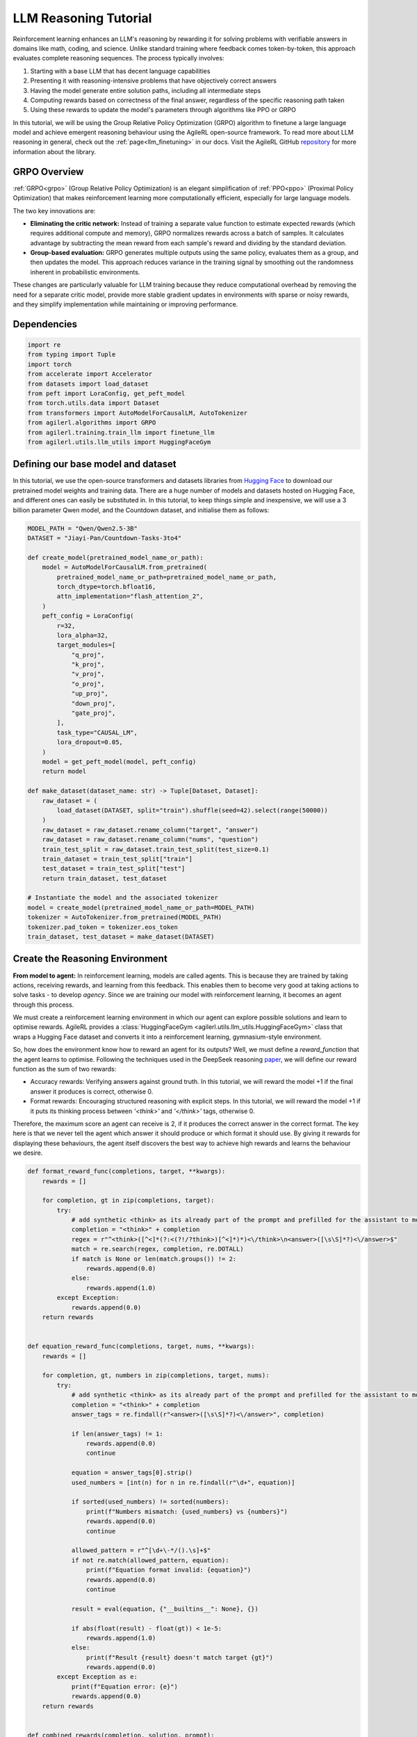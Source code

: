 .. _grpo_tutorial:

LLM Reasoning Tutorial
=======================

Reinforcement learning enhances an LLM's reasoning by rewarding it for solving problems with verifiable answers in domains like
math, coding, and science. Unlike standard training where feedback comes token-by-token, this approach evaluates complete reasoning sequences.
The process typically involves:

#. Starting with a base LLM that has decent language capabilities
#. Presenting it with reasoning-intensive problems that have objectively correct answers
#. Having the model generate entire solution paths, including all intermediate steps
#. Computing rewards based on correctness of the final answer, regardless of the specific reasoning path taken
#. Using these rewards to update the model's parameters through algorithms like PPO or GRPO

In this tutorial, we will be using the Group Relative Policy Optimization (GRPO) algorithm to finetune a
large language model and achieve emergent reasoning behaviour using the AgileRL open-source framework.
To read more about LLM reasoning in general, check out the :ref:`page<llm_finetuning>` in our docs.
Visit the AgileRL GitHub `repository <https://github.com/AgileRL/AgileRL/>`_ for more information about the library.

GRPO Overview
-------------
:ref:`GRPO<grpo>` (Group Relative Policy Optimization) is an elegant simplification of :ref:`PPO<ppo>` (Proximal Policy Optimization)
that makes reinforcement learning more computationally efficient, especially for large language models.

The two key innovations are:

* **Eliminating the critic network:** Instead of training a separate value function to estimate expected rewards (which requires additional compute and memory), GRPO normalizes rewards across a batch of samples. It calculates advantage by subtracting the mean reward from each sample's reward and dividing by the standard deviation.
* **Group-based evaluation:** GRPO generates multiple outputs using the same policy, evaluates them as a group, and then updates the model. This approach reduces variance in the training signal by smoothing out the randomness inherent in probabilistic environments.

These changes are particularly valuable for LLM training because they reduce computational overhead by removing the
need for a separate critic model, provide more stable gradient updates in environments with sparse or noisy rewards,
and they simplify implementation while maintaining or improving performance.

Dependencies
------------

.. code-block:: python

    import re
    from typing import Tuple
    import torch
    from accelerate import Accelerator
    from datasets import load_dataset
    from peft import LoraConfig, get_peft_model
    from torch.utils.data import Dataset
    from transformers import AutoModelForCausalLM, AutoTokenizer
    from agilerl.algorithms import GRPO
    from agilerl.training.train_llm import finetune_llm
    from agilerl.utils.llm_utils import HuggingFaceGym


Defining our base model and dataset
-----------------------------------

In this tutorial, we use the open-source transformers and datasets libraries from
`Hugging Face <https://huggingface.co/models>`_ to download our pretrained model weights and training data.
There are a huge number of models and datasets hosted on Hugging Face, and different ones can easily be
substituted in. In this tutorial, to keep things simple and inexpensive, we will use a 3 billion parameter Qwen
model, and the Countdown dataset, and initialise them as follows:

.. code-block:: python

    MODEL_PATH = "Qwen/Qwen2.5-3B"
    DATASET = "Jiayi-Pan/Countdown-Tasks-3to4"

    def create_model(pretrained_model_name_or_path):
        model = AutoModelForCausalLM.from_pretrained(
            pretrained_model_name_or_path=pretrained_model_name_or_path,
            torch_dtype=torch.bfloat16,
            attn_implementation="flash_attention_2",
        )
        peft_config = LoraConfig(
            r=32,
            lora_alpha=32,
            target_modules=[
                "q_proj",
                "k_proj",
                "v_proj",
                "o_proj",
                "up_proj",
                "down_proj",
                "gate_proj",
            ],
            task_type="CAUSAL_LM",
            lora_dropout=0.05,
        )
        model = get_peft_model(model, peft_config)
        return model

    def make_dataset(dataset_name: str) -> Tuple[Dataset, Dataset]:
        raw_dataset = (
            load_dataset(DATASET, split="train").shuffle(seed=42).select(range(50000))
        )
        raw_dataset = raw_dataset.rename_column("target", "answer")
        raw_dataset = raw_dataset.rename_column("nums", "question")
        train_test_split = raw_dataset.train_test_split(test_size=0.1)
        train_dataset = train_test_split["train"]
        test_dataset = train_test_split["test"]
        return train_dataset, test_dataset

    # Instantiate the model and the associated tokenizer
    model = create_model(pretrained_model_name_or_path=MODEL_PATH)
    tokenizer = AutoTokenizer.from_pretrained(MODEL_PATH)
    tokenizer.pad_token = tokenizer.eos_token
    train_dataset, test_dataset = make_dataset(DATASET)

Create the Reasoning Environment
--------------------------------
**From model to agent:** In reinforcement learning, models are called agents. This is because they are
trained by taking actions, receiving rewards, and learning from this feedback. This enables them to
become very good at taking actions to solve tasks - to develop *agency*. Since we are training our model
with reinforcement learning, it becomes an agent through this process.

We must create a reinforcement learning environment in which our agent can explore possible
solutions and learn to optimise rewards. AgileRL provides a :class:`HuggingFaceGym <agilerl.utils.llm_utils.HuggingFaceGym>`
class that wraps a Hugging Face dataset and converts it into a reinforcement learning, gymnasium-style environment.

So, how does the environment know how to reward an agent for its outputs? Well, we must define a *reward_function*
that the agent learns to optimise. Following the techniques used in the DeepSeek reasoning `paper <https://arxiv.org/pdf/2501.12948>`_,
we will define our reward function as the sum of two rewards:

* Accuracy rewards: Verifying answers against ground truth. In this tutorial, we will reward the model +1 if the final answer it produces is correct, otherwise 0.
* Format rewards: Encouraging structured reasoning with explicit steps. In this tutorial, we will reward the model +1 if it puts its thinking process between `'<think>'` and `'</think>'` tags, otherwise 0.

Therefore, the maximum score an agent can receive is 2, if it produces the correct answer in the correct format. The
key here is that we never tell the agent which answer it should produce or which format it should use. By giving it rewards
for displaying these behaviours, the agent itself discovers the best way to achieve high rewards and learns the behaviour we desire.


.. code-block:: python

    def format_reward_func(completions, target, **kwargs):
        rewards = []

        for completion, gt in zip(completions, target):
            try:
                # add synthetic <think> as its already part of the prompt and prefilled for the assistant to more easily match the regex
                completion = "<think>" + completion
                regex = r"^<think>([^<]*(?:<(?!/?think>)[^<]*)*)<\/think>\n<answer>([\s\S]*?)<\/answer>$"
                match = re.search(regex, completion, re.DOTALL)
                if match is None or len(match.groups()) != 2:
                    rewards.append(0.0)
                else:
                    rewards.append(1.0)
            except Exception:
                rewards.append(0.0)
        return rewards


    def equation_reward_func(completions, target, nums, **kwargs):
        rewards = []

        for completion, gt, numbers in zip(completions, target, nums):
            try:
                # add synthetic <think> as its already part of the prompt and prefilled for the assistant to more easily match the regex
                completion = "<think>" + completion
                answer_tags = re.findall(r"<answer>([\s\S]*?)<\/answer>", completion)

                if len(answer_tags) != 1:
                    rewards.append(0.0)
                    continue

                equation = answer_tags[0].strip()
                used_numbers = [int(n) for n in re.findall(r"\d+", equation)]

                if sorted(used_numbers) != sorted(numbers):
                    print(f"Numbers mismatch: {used_numbers} vs {numbers}")
                    rewards.append(0.0)
                    continue

                allowed_pattern = r"^[\d+\-*/().\s]+$"
                if not re.match(allowed_pattern, equation):
                    print(f"Equation format invalid: {equation}")
                    rewards.append(0.0)
                    continue

                result = eval(equation, {"__builtins__": None}, {})

                if abs(float(result) - float(gt)) < 1e-5:
                    rewards.append(1.0)
                else:
                    print(f"Result {result} doesn't match target {gt}")
                    rewards.append(0.0)
            except Exception as e:
                print(f"Equation error: {e}")
                rewards.append(0.0)
        return rewards


    def combined_rewards(completion, solution, prompt):
        reward = (
            equation_reward_func([completion], [solution], [prompt])[0]
            + format_reward_func([completion], [solution])[0]
        )

        print(
            f"""
        ============================================, \n
        Completion: {completion}, \n
        Numbers: {prompt}, \n
        Gospel Answer: {solution.item()} \n
        Reward: {reward}
        """
        )
        # Save successful countdown  comletions
        if reward == 2.0:
            with open("countdown_completions.txt", "a") as text_file:
                text_file.write(completion + "\n" + "="*50 + "\n")


        return reward

Now we have defined our reward functions, we must also design our prompt. This forms the input given
to the agent and provides the context necessary to complete the task. This is a task-specific feature,
and different reasoning problems will require different chat templates, although they can follow a similar
format. We must also define a function to collate our questions and answers, and standardise their length.
Combining all these components, we can now initialise the HuggingFaceGym object.

.. code-block:: python

    def countdown_chat_template(q, a, tokenizer):
        conversation = [
            {
                "role": "system",
                "content": "You are a helpful assistant. You first think about the reasoning process in your mind and then provide the user with the answer.",
            },
            {
                "role": "user",
                "content": f"Using each number in this tensor only once {tuple(i.item() for i in q)}, create an equation that equals {a.item()}. You can use basic arithmetic operations (+, -, *, /) and each number can only be used once. Show your work in <think> </think> tags. And return the final equation and answer in <answer> </answer> tags, for example <answer> (1 + 2) / 3 </answer>.",
            },
            {"role": "assistant", "content": "Let me solve this step by step.\n<think>"},
        ]
        updated_prompt = tokenizer.apply_chat_template(
            conversation, tokenize=False, continue_final_message=True
        )
        tokenized_prompt = tokenizer(
            [updated_prompt],
            return_tensors="pt",
            padding=True,
            padding_side="left",
            return_attention_mask=True,
        )
        return tokenized_prompt

    def custom_collate_fn(batch):
        # Extract answers and questions
        answers = torch.tensor([item["answer"] for item in batch])

        # For questions of variable length, we need to pad them
        # First, find the maximum length
        max_len = max(len(item["question"]) for item in batch)

        # Create padded tensor
        questions = torch.zeros(len(batch), max_len, dtype=torch.long)
        for i, item in enumerate(batch):
            q_len = len(item["question"])
            questions[i, :q_len] = torch.tensor(item["question"])

        return {"answer": answers, "question": questions}

    # Convert the HuggingFace dataset into a Gymnasium environment
    env = HuggingFaceGym(
        train_dataset=train_dataset,
        test_dataset=test_dataset,
        tokenizer=tokenizer,
        reward_fn=combined_rewards,
        apply_chat_template_fn=countdown_chat_template,
        max_answer_tokens=1024,
        data_batch_size=8,
        custom_collate_fn=custom_collate_fn,
    )

Create a GRPO Agent
-------------------
To allow our model to become an agent and learn through reinforcement learning, we can use the
:class:`GRPO <agilerl.algorithms.GRPO>` class. This class follows the same structure as the other
reinforcement learning algorithms in the AgileRL library.

An important part of training a LLM to display reasoning bahevaiour is distributed training. They are
called *Large* Language Models for a reason, and unless you are a very lucky individual, you may not
have enough capacity on your individual computer to train even a 'small' LLM. If you want to train a
larger, more powerful model, then this becomes even more infeasible. Instead, we can leverage distributed
training, to share the workload across multiple devices and speed up training. To enable distributed
training in this tutorial, we use deepspeed and accelerate.

To generate an accelerate file, run the command `accelerate config` in your terminal, following the instructions
on screen to outline the details of the compute you intend to use for your finetuning, saying yes to the question
"Do you want to use DeepSpeed?" and no to the question "Do you want to specify a json file to a DeepSpeed config?"
if you want an auto-generated deepspeed config file. More information on the deepspeed configuration can be found
in their `docs <https://www.deepspeed.ai/docs/config-json/>`_. The accelerate config will handle the details of
the distribution and the GRPO class handles how the accelerator is used during training.

.. code-block:: python

    agent = GRPO(
        env.observation_space,
        env.action_space,
        actor_network=model,
        pad_token_id=tokenizer.eos_token_id,
        batch_size=1,
        group_size=12,
        accelerator=Accelerator()
    )

Training and Saving an Agent
----------------------------
Using AgileRL ``finetune_llm`` function
~~~~~~~~~~~~~~~~~~~~~~~~~~~~~~~~~~~~~~~
The simplest way to train an AgileRL agent is to use the :meth:`finetune_llm() <agilerl.training.train_llm.finetune_llm>` function.
This training function will orchestrate the training process, removing the the need to implement a training loop, and will save
checkpoints of the trained agent that can be used later for inference. It also uses Weights and Biases for tracking.

.. code-block:: python

    finetune_llm(
        agent=agent,
        env=env,
        evaluation_interval=5,
        wb=True,
        checkpoint_interval=100,
        checkpoint_path="path/to/directory",
        max_reward=2.0
    )

Using a custom training loop
~~~~~~~~~~~~~~~~~~~~~~~~~~~~
If we wanted to have more control over the training process, it is also possible to write our own custom
training loop to train our agent. The training loop below can be used alternatively to the above ``finetune_llm``
function and is an example of how we might choose to train our agent to exhibit reasoning.

.. code-block:: python

    from tqdm import trange
    import torch.distributed as dist

    def gather_tensor(tensor: torch.Tensor, agent: GRPO) -> torch.Tensor:
        # Convert to tensor if it's a scalar
        if not isinstance(tensor, torch.Tensor):
            tensor = torch.tensor(tensor, device=f"cuda:{agent.local_rank}")

        if tensor.device != agent.device:
            tensor = tensor.to(agent.device)
        # Ensure tensor is on correct device
        tensor = tensor.detach().clone()
        # Create a list to store tensors from all processes
        world_size = dist.get_world_size()
        gathered_tensors = [torch.zeros_like(tensor) for _ in range(world_size)]

        # Gather the tensor from all processes
        dist.all_gather(gathered_tensors, tensor)
        return torch.stack(gathered_tensors)


    def aggregate_metrics_across_gpus(
        agent: GRPO, metrics: torch.Tensor
    ):
        all_metrics = gather_tensor(metrics, agent)
        avg_metrics = all_metrics.mean().item()
        return avg_metrics

    evaluation_interval = 5
    max_reward = 2.0
    checkpoint_path="saved_llms"

    if agent.local_rank == '0':
        print("\nTraining...")

    bar_format = "{l_bar}{bar:10}| {n:4}/{total_fmt} [{elapsed:>7}<{remaining:>7}, {rate_fmt}{postfix}]"
    max_steps = len(env) // env.data_batch_size
    if agent.local_rank == '0':
        pbar = trange(
            max_steps,
            unit="step",
            bar_format=bar_format,
            ascii=True,
            dynamic_ncols=True,
        )

    # calling env.reset() supplies the first batch of training data
    prompts = env.reset(reset_dataloaders=True)
    for i in range(max_steps):
        completion_ids, action_masks = agent.get_action(prompts)
        # Use the reward function stored in env.step to calculate reward of the each answer from the group
        next_prompts, rewards = env.step(completion_ids)
        experiences = (
            completion_ids,
            action_masks,
            rewards,
        )
        loss, kl = agent.learn(experiences)
        metrics = [loss, kl, rewards]
        if max_reward is not None:
            accuracy = (rewards == max_reward).sum() / len(rewards.squeeze())
            metrics.append(accuracy)
        agg_metrics = [aggregate_metrics_across_gpus(agent, metric) for metric in metrics]
        prompts = next_prompts
        if agent.local_rank == "0":
            metrics = {
                        "Loss": (agg_metrics[0]),
                        "KL-divergence": (agg_metrics[1]),
                        "Mean training reward": (agg_metrics[2]),
                    }
            if max_reward is not None:
                metrics |= {"Accuracy": (agg_metrics[3])}
            print(
                metrics
            )
            pbar.update(1)
            if wb:
                wandb.log(
                    metrics
                )
            if (i + 1) % evaluation_interval == 0:
                test_reward = agent.test(env)
                print(f"Test reward: {test_reward}")
                if wb:
                    wandb.log({"Test reward": test_reward})
            if (
                checkpoint_path is not None
                and checkpoint_interval is not None
                and (i + 1) % checkpoint_interval == 0
            ):
                if agent.accelerator is not None:
                    unwrapped_model = agent.accelerator.unwrap_model(agent.actor)
                    unwrapped_model.save_pretrained(checkpoint_path)
                    print(f"Saved checkpoint {save_path}")
                else:
                    agent.actor.save_pretrained(checkpoint_path)


Loading a Trained Agent for Inference
-------------------------------------
Once we have finetuned our LLM, we may want to use it for inference. Below outlines how to load the model
in this tutorial, this `forum <https://discuss.huggingface.co/t/save-load-and-do-inference-with-fine-tuned-model/76291/2>_`
provides more info for loading finetuned models.

Load fine-tuned LLM
~~~~~~~~~~~~~~~~~~~
.. code-block:: python

    peft_config = PeftConfig.from_pretrained("Qwen/Qwen2.5-3B")
    base_model = AutoModelForCausalLM.from_pretrained(
        peft_config.base_model_name_or_path,
        torch_dtype=torch.bfloat16,
        device_map="auto"
    )
    tokenizer = AutoTokenizer.from_pretrained(peft_config.base_model_name_or_path)
    model = PeftModel.from_pretrained(base_model, "path/to/adapter/folder")

Inference
~~~~~~~~~~~~~~~~~~~~~~~

.. code-block:: python

    # Put model in evaluation mode
    model.eval()

    # Set up input text
    input_text = "Your prompt text here"

    # Tokenize input
    inputs = tokenizer(input_text, return_tensors="pt")

    # Move inputs to the same device as model
    inputs = {k: v.to(model.device) for k, v in inputs.items()}

    # Generate text (inference)
    with torch.no_grad():  # Disable gradient calculation for inference
        outputs = model.generate(
            input_ids=inputs["input_ids"],
            attention_mask=inputs["attention_mask"],
            max_new_tokens=100,  # Control the length of generated text
            temperature=0.7,     # Control randomness (lower = more deterministic)
            top_p=0.9,           # Nucleus sampling parameter
            do_sample=True,      # Use sampling instead of greedy decoding
            pad_token_id=tokenizer.pad_token_id,
            eos_token_id=tokenizer.eos_token_id
        )

    # Decode the generated text
    generated_text = tokenizer.decode(outputs[0], skip_special_tokens=True)
    print(generated_text)

The Aha Moment
~~~~~~~~~~~~~~

We finetuned a Qwen2.5-3B using the full training code below and witnessed the model having 'aha' moments. In a notable example from our training run
the model literally exclaims "Aha!" as it reasons its way to the correct solution:

.. code-block:: text

    58 - 1 = 57, then 57 - 25 = 32, and finally 32 + 1 = 33.
    However, 33 is not 82. Let's try another combination: 58 + 25 = 83, but we need 82.
    Aha! If we use 58 + 1 = 59, then 59 - 25 = 34, and finally 34 - 1 = 33. This doesn't work either.
    Hmm... what if we use 58 + 1 = 59, then 59 - 25 = 34, and finally 34 + 1 = 35.
    Nope... closer, but not quite. What if we try 58 + 1 = 59, then 59 - 25 = 34, and finally 34 + 25 = 59.
    Nope... still not 82.
    Ah-ha! One more try: 58 - 1 = 57, then 57 + 25 = 82.</think>
    <answer>(58 - 1) + 25</answer>

Full Training Code
------------------
.. collapse:: Full code

   .. literalinclude:: ../../../tutorials/LLM_Finetuning/grpo_reasoning.py
      :language: python

